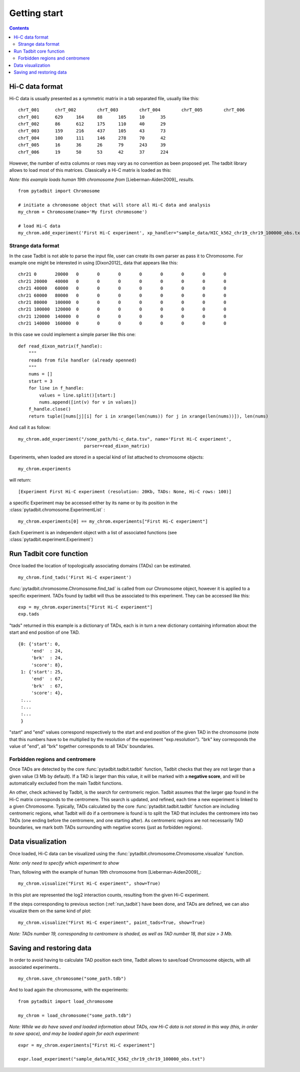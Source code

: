 
.. _getting_start:

Getting start
*************

.. contents::
   :depth: 3


Hi-C data format 
=================

Hi-C data is usually presented as a symmetric matrix in a tab separated file, usually like this:

::

  chrT_001	chrT_002	chrT_003	chrT_004	chrT_005	chrT_006
  chrT_001	629	164	88	105	10	35
  chrT_002	86	612	175	110	40	29
  chrT_003	159	216	437	105	43	73
  chrT_004	100	111	146	278	70	42
  chrT_005	16	36	26	79	243	39
  chrT_006	19	50	53	42	37	224


However, the number of extra columns or rows may vary as no convention as been proposed yet. The tadbit library allows to load most of this matrices. Classically a Hi-C matrix is loaded as this:

*Note: this example loads human 19th chromosome from* [Lieberman-Aiden2009]_ *results.*


::

  from pytadbit import Chromosome
  
  # initiate a chromosome object that will store all Hi-C data and analysis
  my_chrom = Chromosome(name='My first chromosome')

  # load Hi-C data
  my_chrom.add_experiment('First Hi-C experiment', xp_handler="sample_data/HIC_k562_chr19_chr19_100000_obs.txt", resolution=100000)

Strange data format
-------------------

In the case Tadbit is not able to parse the input file, user can create its own parser as pass it to Chromosome. For example one might be interested in using [Dixon2012]_ data that appears like this:

::

  chr21	0	20000	0	0	0	0	0	0	0	0
  chr21	20000	40000	0	0	0	0	0	0	0	0
  chr21	40000	60000	0	0	0	0	0	0	0	0
  chr21	60000	80000	0	0	0	0	0	0	0	0
  chr21	80000	100000	0	0	0	0	0	0	0	0
  chr21	100000	120000	0	0	0	0	0	0	0	0
  chr21	120000	140000	0	0	0	0	0	0	0	0
  chr21	140000	160000	0	0	0	0	0	0	0	0
  

In this case we could implement a simple parser like this one:

::

  def read_dixon_matrix(f_handle):
      """
      reads from file handler (already openned)
      """
      nums = []
      start = 3
      for line in f_handle:
          values = line.split()[start:]
          nums.append([int(v) for v in values])
      f_handle.close()
      return tuple([nums[j][i] for i in xrange(len(nums)) for j in xrange(len(nums))]), len(nums)
  
And call it as follow:

::
  
  my_chrom.add_experiment("/some_path/hi-c_data.tsv", name='First Hi-C experiment', 
                           parser=read_dixon_matrix)

Experiments, when loaded are stored in a special kind of list attached to chromosome objects:

::

   my_chrom.experiments

will return:

::

  [Experiment First Hi-C experiment (resolution: 20Kb, TADs: None, Hi-C rows: 100)]

a specific Experiment may be accessed either by its name or by its position in the :class:`pytadbit.chromosome.ExperimentList` :

::

  my_chrom.experiments[0] == my_chrom.experiments["First Hi-C experiment"]

Each Experiment is an independent object with a list of associated functions (see :class:`pytadbit.experiment.Experiment`)

.. _run_tadbit:

Run Tadbit core function
========================

Once loaded the location of topologically associating domains (TADs) can be estimated.

::

  my_chrom.find_tads('First Hi-C experiment')

:func:`pytadbit.chromosome.Chromosome.find_tad` is called from our Chromosome object, however it is applied to a specific experiment. TADs found by tadbit will thus be associated to this experiment. They can be accessed like this:

::

  exp = my_chrom.experiments["First Hi-C experiment"]
  exp.tads

"tads" returned in this example is a dictionary of TADs, each is in turn a new dictionary containing information about the start and end position of one TAD.

::
  
   {0: {'start': 0,
        'end'  : 24,
	'brk'  : 24,
        'score': 8},
    1: {'start': 25,
        'end'  : 67,
	'brk'  : 67,
        'score': 4},
    :...
    :...
    :...
    }

"start" and "end" values correspond respectively to the start and end position of the given TAD in the chromosome (note that this numbers have to be multiplied by the resolution of the experiment "exp.resolution"). "brk" key corresponds the value of "end", all "brk" together corresponds to all TADs' boundaries.


Forbidden regions and centromere
--------------------------------

Once TADs are detected by the core :func:`pytadbit.tadbit.tadbit` function, Tadbit checks that they are not larger than a given value (3 Mb by default). If a TAD is larger than this value, it will be marked with a **negative score**, and will be automatically excluded from the main Tadbit functions.

An other, check achieved by Tadbit, is the search for centromeric region. Tadbit assumes that the larger gap found in the Hi-C matrix corresponds to the centromere. This search is updated, and refined, each time a new experiment is linked to a given Chromosome. Typically, TADs calculated by the core :func:`pytadbit.tadbit.tadbit` function are including centromeric regions, what Tadbit will do if a centromere is found is to split the TAD that includes the centromere into two TADs (one ending before the centromere, and one starting after). As centromeric regions are not necessarily TAD boundaries, we mark both TADs surrounding with negative scores (just as forbidden regions).

Data visualization
==================

Once loaded, Hi-C data can be visualized using the :func:`pytadbit.chromosome.Chromosome.visualize` function.

*Note: only need to specify which experiment to show*

Than, following with the example of human 19th chromosome from [Lieberman-Aiden2009]_:

::
  
  my_chrom.visualize("First Hi-C experiment", show=True) 


.. figure::  pictures/hic_dixon19.png
   :align:   center

In this plot are represented the log2 interaction counts, resulting from the given Hi-C experiment.

If the steps corresponding to previous section (:ref:`run_tadbit`) have been done, and TADs are defined, we can also visualize them on the same kind of plot:

::

    my_chrom.visualize("First Hi-C experiment", paint_tads=True, show=True) 


.. figure::  pictures/hic_dixon19_tads_zoom.png
   :align:   center

*Note: TADs number 19, corresponding to centromere is shaded, as well as TAD number 18, that size > 3 Mb.*


Saving and restoring data
=========================

In order to avoid having to calculate TAD position each time, Tadbit allows to save/load Chromosome objects, with all associated experiments..

::

   my_chrom.save_chromosome("some_path.tdb")

And to load again the chromosome, with the experiments:

::

   from pytadbit import load_chromosome

   my_chrom = load_chromosome("some_path.tdb")

*Note: While we do have saved and loaded information about TADs, raw Hi-C data is not stored in this way (this, in order to save space), and may be loaded again for each experiment:*

::

    expr = my_chrom.experiments["First Hi-C experiment"]

    expr.load_experiment("sample_data/HIC_k562_chr19_chr19_100000_obs.txt")



